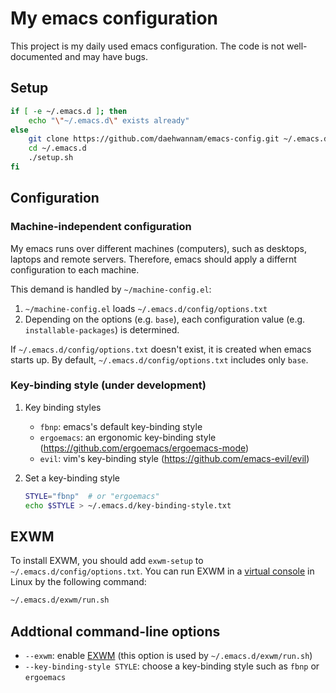 * My emacs configuration
This project is my daily used emacs configuration. The code is not well-documented and may have bugs.

** Setup
#+begin_src sh
if [ -e ~/.emacs.d ]; then
    echo "\"~/.emacs.d\" exists already"
else
    git clone https://github.com/daehwannam/emacs-config.git ~/.emacs.d
    cd ~/.emacs.d
    ./setup.sh
fi
#+end_src

** Configuration
*** Machine-independent configuration
My emacs runs over different machines (computers), such as desktops, laptops and remote servers.
Therefore, emacs should apply a differnt configuration to each machine.

This demand is handled by =~/machine-config.el=:
1. =~/machine-config.el= loads =~/.emacs.d/config/options.txt=
2. Depending on the options (e.g. ~base~), each configuration value (e.g. ~installable-packages~) is determined.

If =~/.emacs.d/config/options.txt= doesn't exist, it is created when emacs starts up.
By default, =~/.emacs.d/config/options.txt= includes only ~base~.

*** Key-binding style (under development)
**** Key binding styles
- ~fbnp~: emacs's default key-binding style
- ~ergoemacs~: an ergonomic key-binding style (https://github.com/ergoemacs/ergoemacs-mode)
- ~evil~: vim's key-binding style (https://github.com/emacs-evil/evil)
**** Set a key-binding style
#+begin_src sh
STYLE="fbnp"  # or "ergoemacs"
echo $STYLE > ~/.emacs.d/key-binding-style.txt
#+end_src

** EXWM
To install EXWM, you should add ~exwm-setup~ to =~/.emacs.d/config/options.txt=.
You can run EXWM in a [[https://en.wikipedia.org/wiki/Virtual_console][virtual console]] in Linux by the following command:
#+begin_src sh
~/.emacs.d/exwm/run.sh
#+end_src

** Addtional command-line options
- ~--exwm~: enable [[https://github.com/ch11ng/exwm][EXWM]] (this option is used by =~/.emacs.d/exwm/run.sh=)
- ~--key-binding-style STYLE~: choose a key-binding style such as ~fbnp~ or ~ergoemacs~
